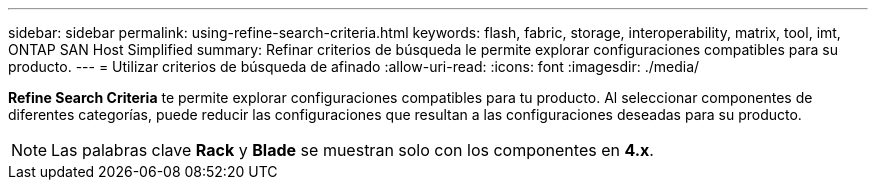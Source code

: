 ---
sidebar: sidebar 
permalink: using-refine-search-criteria.html 
keywords: flash, fabric, storage, interoperability, matrix, tool, imt, ONTAP SAN Host Simplified 
summary: Refinar criterios de búsqueda le permite explorar configuraciones compatibles para su producto. 
---
= Utilizar criterios de búsqueda de afinado
:allow-uri-read: 
:icons: font
:imagesdir: ./media/


[role="lead"]
*Refine Search Criteria* te permite explorar configuraciones compatibles para tu producto. Al seleccionar componentes de diferentes categorías, puede reducir las configuraciones que resultan a las configuraciones deseadas para su producto.


NOTE: Las palabras clave *Rack* y *Blade* se muestran solo con los componentes en *4.x*.
